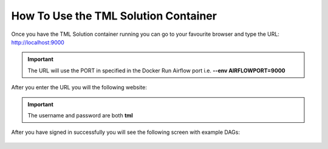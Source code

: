 How To Use the TML Solution Container
====================================

Once you have the TML Solution container running you can go to your favourite browser and type the URL: http://localhost:9000

.. important::
   
   The URL will use the PORT in specified in the Docker Run Airflow port i.e. **--env AIRFLOWPORT=9000**

After you enter the URL you will the following website:

.. figure:: ts1.png

.. important::

   The username and password are both **tml**

After you have signed in successfully you will see the following screen with example DAGs:

.. figure:: ts2.png
